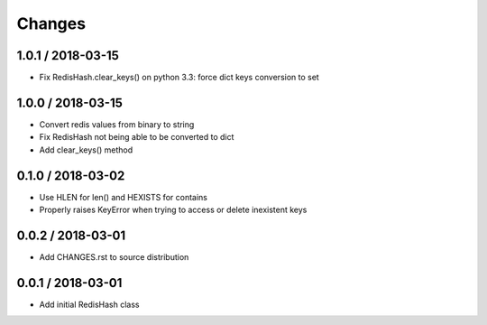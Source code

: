 =======
Changes
=======

1.0.1 / 2018-03-15
==================

* Fix RedisHash.clear_keys() on python 3.3: force dict keys conversion to set

1.0.0 / 2018-03-15
==================

* Convert redis values from binary to string
* Fix RedisHash not being able to be converted to dict
* Add clear_keys() method

0.1.0 / 2018-03-02
==================

* Use HLEN for len() and HEXISTS for contains
* Properly raises KeyError when trying to access or delete inexistent keys

0.0.2 / 2018-03-01
==================

* Add CHANGES.rst to source distribution

0.0.1 / 2018-03-01
==================

* Add initial RedisHash class
